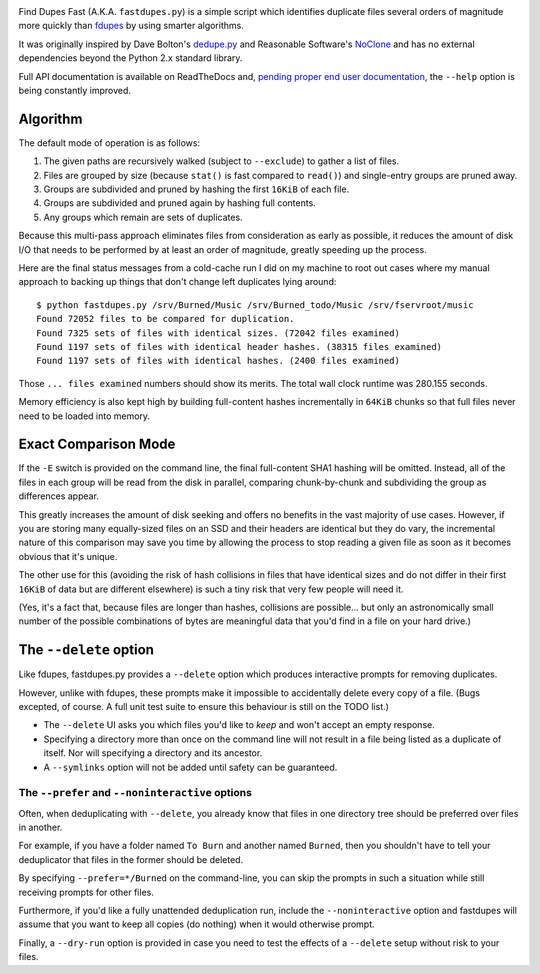 .. image:: https://landscape.io/github/ssokolow/fastdupes/master/landscape.png
   :target: https://landscape.io/github/ssokolow/fastdupes/master
   :alt: Code Health
.. image:: https://readthedocs.org/projects/fastdupes/badge/?version=latest
   :target: https://readthedocs.org/projects/fastdupes/?badge=latest
   :alt: Documentation Status
.. image:: https://badge.waffle.io/ssokolow/fastdupes.svg?label=ready&title=Ready
   :target: https://waffle.io/ssokolow/fastdupes
   :alt: 'Stories in Ready'

Find Dupes Fast (A.K.A. ``fastdupes.py``) is a simple script which identifies
duplicate files several orders of magnitude more quickly than
`fdupes`_ by using smarter algorithms.

It was originally inspired by Dave Bolton's `dedupe.py`_ and Reasonable
Software's `NoClone`_ and has no external dependencies beyond the Python 2.x
standard library.

Full API documentation is available on ReadTheDocs and, `pending proper end user
documentation <https://github.com/ssokolow/fastdupes/issues/24>`_, the
``--help`` option is being constantly improved.

.. _fdupes: https://packages.debian.org/stable/fdupes
.. _dedupe.py: http://davebolton.net/blog/?p=173
.. _NoClone: http://noclone.net/

Algorithm
=========

The default mode of operation is as follows:

1. The given paths are recursively walked (subject to ``--exclude``) to
   gather a list of files.
2. Files are grouped by size (because ``stat()`` is fast compared to
   ``read()``)
   and single-entry groups are pruned away.
3. Groups are subdivided and pruned by hashing the first ``16KiB`` of each
   file.
4. Groups are subdivided and pruned again by hashing full contents.
5. Any groups which remain are sets of duplicates.

Because this multi-pass approach eliminates files from consideration as early
as possible, it reduces the amount of disk I/O that needs to be performed by
at least an order of magnitude, greatly speeding up the process.

Here are the final status messages from a cold-cache run I did on my machine to
root out cases where my manual approach to backing up things that don't change
left duplicates lying around::

  $ python fastdupes.py /srv/Burned/Music /srv/Burned_todo/Music /srv/fservroot/music
  Found 72052 files to be compared for duplication.
  Found 7325 sets of files with identical sizes. (72042 files examined)
  Found 1197 sets of files with identical header hashes. (38315 files examined)
  Found 1197 sets of files with identical hashes. (2400 files examined)

Those ``... files examined`` numbers should show its merits. The total wall
clock runtime was 280.155 seconds.

Memory efficiency is also kept high by building full-content hashes
incrementally in ``64KiB`` chunks so that full files never need to be loaded
into memory.

Exact Comparison Mode
=====================

If the ``-E`` switch is provided on the command line, the final full-content SHA1
hashing will be omitted. Instead, all of the files in each group will be read
from the disk in parallel, comparing chunk-by-chunk and subdividing the group
as differences appear.

This greatly increases the amount of disk seeking and offers no benefits in
the vast majority of use cases. However, if you are storing many equally-sized
files on an SSD and their headers are identical but they do vary, the
incremental nature of this comparison may save you time by allowing the
process to stop reading a given file as soon as it becomes obvious that it's
unique.

The other use for this (avoiding the risk of hash collisions in files that
have identical sizes and do not differ in their first ``16KiB`` of data but
are different elsewhere) is such a tiny risk that very few people will need it.

(Yes, it's a fact that, because files are longer than hashes, collisions are
possible... but only an astronomically small number of the possible
combinations of bytes are meaningful data that you'd find in a file on your
hard drive.)

The ``--delete`` option
=============================

Like fdupes, fastdupes.py provides a ``--delete`` option which produces
interactive prompts for removing duplicates.

However, unlike with fdupes, these prompts make it impossible to accidentally
delete every copy of a file. (Bugs excepted, of course. A full unit test suite
to ensure this behaviour is still on the TODO list.)

* The ``--delete`` UI asks you which files you'd like to *keep* and won't
  accept an empty response.
* Specifying a directory more than once on the command line will not result in
  a file being listed as a duplicate of itself. Nor will specifying a directory
  and its ancestor.
* A ``--symlinks`` option will not be added until safety can be
  guaranteed.

The ``--prefer`` and ``--noninteractive`` options
-------------------------------------------------------------

Often, when deduplicating with ``--delete``, you already know that files
in one directory tree should be preferred over files in another.

For example, if you have a folder named ``To Burn`` and another named
``Burned``, then you shouldn't have to tell your deduplicator that files in the
former should be deleted.

By specifying ``--prefer=*/Burned`` on the command-line, you can skip the
prompts in such a situation while still receiving prompts for other files.

Furthermore, if you'd like a fully unattended deduplication run, include the
``--noninteractive`` option and fastdupes will assume that you want to
keep all copies (do nothing) when it would otherwise prompt.

Finally, a ``--dry-run`` option is provided in case you need to test the
effects of a ``--delete`` setup without risk to your files.

